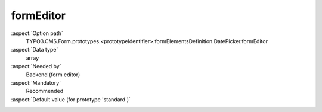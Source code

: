 formEditor
----------

:aspect:`Option path`
      TYPO3.CMS.Form.prototypes.<prototypeIdentifier>.formElementsDefinition.DatePicker.formEditor

:aspect:`Data type`
      array

:aspect:`Needed by`
      Backend (form editor)

:aspect:`Mandatory`
      Recommended

:aspect:`Default value (for prototype 'standard')`
      .. code-block:: yaml
         :linenos:
         :emphasize-lines: 2-

         DatePicker:
           formEditor:
             editors:
               100:
                 identifier: header
                 templateName: Inspector-FormElementHeaderEditor
               200:
                 identifier: label
                 templateName: Inspector-TextEditor
                 label: formEditor.elements.FormElement.editor.label.label
                 propertyPath: label
               230:
                  identifier: elementDescription
                  templateName: Inspector-TextEditor
                  label: formEditor.elements.FormElement.editor.elementDescription.label
                  propertyPath: properties.elementDescription
               300:
                 identifier: dateFormat
                 templateName: Inspector-TextEditor
                 label: formEditor.elements.DatePicker.editor.dateFormat.label
                 propertyPath: properties.dateFormat
               400:
                 identifier: enableDatePicker
                 templateName: Inspector-CheckboxEditor
                 label: formEditor.elements.DatePicker.editor.enableDatePicker.label
                 propertyPath: properties.enableDatePicker
               500:
                 identifier: displayTimeSelector
                 templateName: Inspector-CheckboxEditor
                 label: formEditor.elements.DatePicker.editor.displayTimeSelector.label
                 propertyPath: properties.displayTimeSelector
               700:
                 identifier: gridColumnViewPortConfiguration
                 templateName: Inspector-GridColumnViewPortConfigurationEditor
                 label: formEditor.elements.FormElement.editor.gridColumnViewPortConfiguration.label
                 configurationOptions:
                   viewPorts:
                     10:
                       viewPortIdentifier: xs
                       label: formEditor.elements.FormElement.editor.gridColumnViewPortConfiguration.xs.label
                     20:
                       viewPortIdentifier: sm
                       label: formEditor.elements.FormElement.editor.gridColumnViewPortConfiguration.sm.label
                     30:
                       viewPortIdentifier: md
                       label: formEditor.elements.FormElement.editor.gridColumnViewPortConfiguration.md.label
                     40:
                       viewPortIdentifier: lg
                       label: formEditor.elements.FormElement.editor.gridColumnViewPortConfiguration.lg.label
                   numbersOfColumnsToUse:
                     label: formEditor.elements.FormElement.editor.gridColumnViewPortConfiguration.numbersOfColumnsToUse.label
                     propertyPath: 'properties.gridColumnClassAutoConfiguration.viewPorts.{@viewPortIdentifier}.numbersOfColumnsToUse'
                     fieldExplanationText: formEditor.elements.FormElement.editor.gridColumnViewPortConfiguration.numbersOfColumnsToUse.fieldExplanationText
               800:
                 identifier: requiredValidator
                 templateName: Inspector-RequiredValidatorEditor
                 label: formEditor.elements.FormElement.editor.requiredValidator.label
                 validatorIdentifier: NotEmpty
                 propertyPath: properties.fluidAdditionalAttributes.required
                 propertyValue: required
               900:
                 identifier: validators
                 templateName: Inspector-ValidatorsEditor
                 label: formEditor.elements.DatePicker.editor.validators.label
                 selectOptions:
                   10:
                     value: ''
                     label: formEditor.elements.DatePicker.editor.validators.EmptyValue.label
                   20:
                     value: DateTime
                     label: formEditor.elements.DatePicker.editor.validators.DateTime.label
               9999:
                 identifier: removeButton
                 templateName: Inspector-RemoveElementEditor
             predefinedDefaults:
               properties:
                 dateFormat: Y-m-d
                 enableDatePicker: true
                 displayTimeSelector: false
             label: formEditor.elements.DatePicker.label
             group: custom
             groupSorting: 200
             iconIdentifier: t3-form-icon-date-picker
             propertyCollections:
               validators:
                 10:
                   identifier: DateTime
                   editors:
                     100:
                       identifier: header
                       templateName: Inspector-CollectionElementHeaderEditor
                       label: formEditor.elements.DatePicker.validators.DateTime.editor.header.label
                     9999:
                       identifier: removeButton
                       templateName: Inspector-RemoveElementEditor
